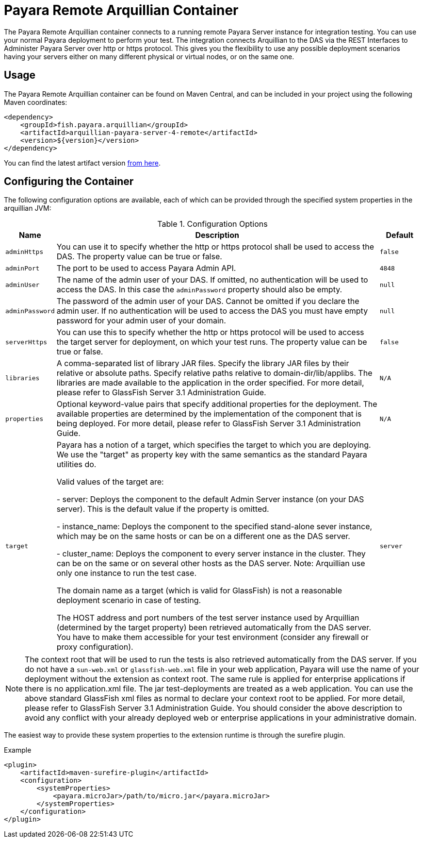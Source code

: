 = Payara Remote Arquillian Container

The Payara Remote Arquillian container connects to a running remote Payara Server instance for integration testing. You can use your normal Payara deployment to perform your test. The integration connects Arquillian to the DAS via the REST Interfaces to Administer Payara Server over http or https protocol. This gives you the flexibility to use any possible deployment scenarios having your servers either on many different physical or virtual nodes, or on the same one.

== Usage

The Payara Remote Arquillian container can be found on Maven Central,
and can be included in your project using the following Maven coordinates:

[source,XML]
----
<dependency>
    <groupId>fish.payara.arquillian</groupId>
    <artifactId>arquillian-payara-server-4-remote</artifactId>
    <version>${version}</version>
</dependency>
----

You can find the latest artifact version https://mvnrepository.com/artifact/fish.payara.arquillian/arquillian-payara-server-4-remote[from here].

== Configuring the Container

The following configuration options are available, each of which can be provided
through the specified system properties in the arquillian JVM:

[cols="10,80,10"]
.Configuration Options
|===
| Name | Description | Default

| `adminHttps`
| You can use it to specify whether the http or https protocol shall be used 
to access the DAS. The property value can be true or false.
| `false`

| `adminPort`
| The port to be used to access Payara Admin API.
| `4848`

| `adminUser`
| The name of the admin user of your DAS. If omitted, no authentication will be used to access the DAS. In this case the `adminPassword` property should also be empty.
| `null`

| `adminPassword`
| The password of the admin user of your DAS. Cannot be omitted if you declare the admin user. If no authentication will be used to access the DAS you must have empty password for your admin user of your domain.
| `null`

| `serverHttps`
| You can use this to specify whether the http or https protocol will be used to access the target server for deployment, on which your test runs. The property value can be true or false.
| `false`

| `libraries`
| A comma-separated list of library JAR files. Specify the library JAR files by their relative or absolute paths. Specify relative paths relative to domain-dir/lib/applibs. The libraries are made available to the application in the order specified. For more detail, please refer to GlassFish Server 3.1 Administration Guide.
| `N/A`

| `properties`
| Optional keyword-value pairs  that  specify  additional properties  for the deployment. The available properties are determined by the implementation of the  component that is being deployed. For more detail, please refer to GlassFish Server 3.1 Administration Guide.
| `N/A`

| `target`
| Payara has a notion of a target, which specifies the target to which you are 
deploying. We use the "target" as property key with the same semantics as the standard 
Payara utilities do.

Valid values of the target are:
 
 -  server:  Deploys the component to the default Admin Server instance (on your DAS server). This is the default value if the property is omitted.

 -  instance_name: Deploys the component to the specified stand-alone sever instance,  which may be on the same hosts or can be on a different one as the DAS server.

 -  cluster_name: Deploys the component to every server instance in the cluster. They  can be on the same or on several other hosts as the DAS server. Note: Arquillian use  only one instance to run the test case.
 
The domain name as a target (which is valid for GlassFish) is not a reasonable 
deployment scenario in case of testing.

The HOST address and port numbers of the test server instance used by Arquillian 
(determined by the target property) been retrieved automatically from the DAS server. 
You have to make them accessible for your test environment (consider any firewall or 
proxy configuration).

| `server`
|===


NOTE: The context root that will be used to run the tests is also retrieved automatically from the DAS server. If you do not have a `sun-web.xml` or `glassfish-web.xml` file in your web application, Payara will use the name of your deployment without the extension as context root. The same rule is applied for enterprise applications if there is no application.xml file. The jar test-deployments are treated as a web application. You can use the above standard GlassFish xml files as normal to declare your context root to be applied. For more detail, please refer to GlassFish Server 3.1 Administration Guide. You should consider the above description to avoid any conflict with your already deployed web or enterprise applications in your administrative domain. 

The easiest way to provide these system properties to the extension runtime is through the surefire plugin.

[source,XML]
.Example
----
<plugin>
    <artifactId>maven-surefire-plugin</artifactId>
    <configuration>
        <systemProperties>
            <payara.microJar>/path/to/micro.jar</payara.microJar>
        </systemProperties>
    </configuration>
</plugin>
----